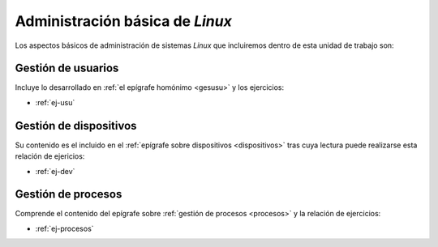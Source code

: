 Administración básica de *Linux*
********************************
Los aspectos básicos de administración de sistemas *Linux* que incluiremos
dentro de esta unidad de trabajo son:

Gestión de usuarios
===================
Incluye lo desarrollado en :ref:`el epígrafe homónimo <gesusu>` y los
ejercicios:

* :ref:`ej-usu`

Gestión de dispositivos
=======================
Su contenido es el incluido en el :ref:`epígrafe sobre dispositivos
<dispositivos>` tras cuya lectura puede realizarse esta relación de ejericios:

* :ref:`ej-dev`

Gestión de procesos
===================
Comprende el contenido del epígrafe sobre :ref:`gestión de procesos <procesos>`
y la relación de ejercicios:

* :ref:`ej-procesos`

